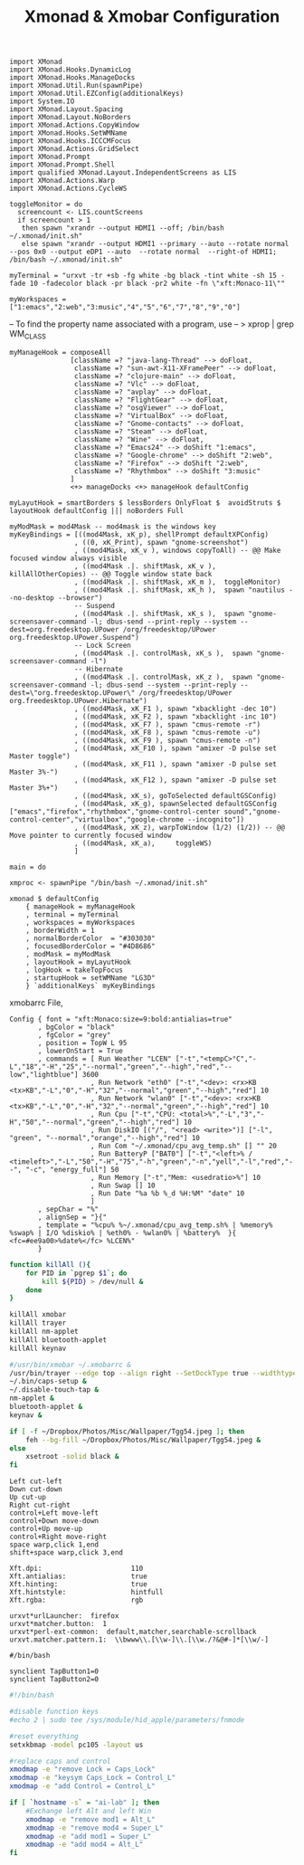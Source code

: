 #+title: Xmonad & Xmobar Configuration
#+tags: xmonad xmobar window-manager

#+BEGIN_SRC fundamental :mkdirp yes :tangle ~/.xmonad/xmonad.hs
  import XMonad
  import XMonad.Hooks.DynamicLog
  import XMonad.Hooks.ManageDocks
  import XMonad.Util.Run(spawnPipe)
  import XMonad.Util.EZConfig(additionalKeys)
  import System.IO
  import XMonad.Layout.Spacing
  import XMonad.Layout.NoBorders
  import XMonad.Actions.CopyWindow
  import XMonad.Hooks.SetWMName
  import XMonad.Hooks.ICCCMFocus
  import XMonad.Actions.GridSelect
  import XMonad.Prompt
  import XMonad.Prompt.Shell
  import qualified XMonad.Layout.IndependentScreens as LIS
  import XMonad.Actions.Warp
  import XMonad.Actions.CycleWS
#+END_SRC

#+BEGIN_SRC fundamental :mkdirp yes :tangle ~/.xmonad/xmonad.hs
  toggleMonitor = do
    screencount <- LIS.countScreens
    if screencount > 1
     then spawn "xrandr --output HDMI1 --off; /bin/bash ~/.xmonad/init.sh"
     else spawn "xrandr --output HDMI1 --primary --auto --rotate normal --pos 0x0 --output eDP1 --auto  --rotate normal  --right-of HDMI1; /bin/bash ~/.xmonad/init.sh"
#+END_SRC

#+BEGIN_SRC fundamental :mkdirp yes :tangle ~/.xmonad/xmonad.hs
  myTerminal = "urxvt -tr +sb -fg white -bg black -tint white -sh 15 -fade 10 -fadecolor black -pr black -pr2 white -fn \"xft:Monaco-11\""
#+END_SRC

#+BEGIN_SRC fundamental :mkdirp yes :tangle ~/.xmonad/xmonad.hs
  myWorkspaces = ["1:emacs","2:web","3:music","4","5","6","7","8","9","0"]
#+END_SRC

-- To find the property name associated with a program, use
-- > xprop | grep WM_CLASS

#+BEGIN_SRC fundamental :mkdirp yes :tangle ~/.xmonad/xmonad.hs
  myManageHook = composeAll
                 [className =? "java-lang-Thread" --> doFloat,
                  className =? "sun-awt-X11-XFramePeer" --> doFloat,
                  className =? "clojure-main" --> doFloat,
                  className =? "Vlc" --> doFloat,
                  className =? "avplay" --> doFloat,
                  className =? "FlightGear" --> doFloat,
                  className =? "osgViewer" --> doFloat,
                  className =? "VirtualBox" --> doFloat,
                  className =? "Gnome-contacts" --> doFloat,
                  className =? "Steam" --> doFloat,
                  className =? "Wine" --> doFloat,
                  className =? "Emacs24" --> doShift "1:emacs",
                  className =? "Google-chrome" --> doShift "2:web",
                  className =? "Firefox" --> doShift "2:web",
                  className =? "Rhythmbox" --> doShift "3:music"
                 ]
                 <+> manageDocks <+> manageHook defaultConfig
#+END_SRC

#+BEGIN_SRC fundamental :mkdirp yes :tangle ~/.xmonad/xmonad.hs
myLayutHook = smartBorders $ lessBorders OnlyFloat $  avoidStruts $ layoutHook defaultConfig ||| noBorders Full
#+END_SRC

#+BEGIN_SRC fundamental :mkdirp yes :tangle ~/.xmonad/xmonad.hs
  myModMask = mod4Mask -- mod4mask is the windows key
  myKeyBindings = [((mod4Mask, xK_p), shellPrompt defaultXPConfig)
                  , ((0, xK_Print), spawn "gnome-screenshot")
                  , ((mod4Mask, xK_v ), windows copyToAll) -- @@ Make focused window always visible
                  , ((mod4Mask .|. shiftMask, xK_v ),  killAllOtherCopies) -- @@ Toggle window state back
                  , ((mod4Mask .|. shiftMask, xK_m ),  toggleMonitor)
                  , ((mod4Mask .|. shiftMask, xK_h ),  spawn "nautilus --no-desktop --browser")
                  -- Suspend
                  , ((mod4Mask .|. shiftMask, xK_s ),  spawn "gnome-screensaver-command -l; dbus-send --print-reply --system --dest=org.freedesktop.UPower /org/freedesktop/UPower org.freedesktop.UPower.Suspend")
                  -- Lock Screen
                  , ((mod4Mask .|. controlMask, xK_s ),  spawn "gnome-screensaver-command -l")
                  -- Hibernate
                  , ((mod4Mask .|. controlMask, xK_z ),  spawn "gnome-screensaver-command -l; dbus-send --system --print-reply --dest=\"org.freedesktop.UPower\" /org/freedesktop/UPower org.freedesktop.UPower.Hibernate")
                  , ((mod4Mask, xK_F1 ), spawn "xbacklight -dec 10")
                  , ((mod4Mask, xK_F2 ), spawn "xbacklight -inc 10")
                  , ((mod4Mask, xK_F7 ), spawn "cmus-remote -r")
                  , ((mod4Mask, xK_F8 ), spawn "cmus-remote -u")
                  , ((mod4Mask, xK_F9 ), spawn "cmus-remote -n")
                  , ((mod4Mask, xK_F10 ), spawn "amixer -D pulse set Master toggle")
                  , ((mod4Mask, xK_F11 ), spawn "amixer -D pulse set Master 3%-")
                  , ((mod4Mask, xK_F12 ), spawn "amixer -D pulse set Master 3%+")
                  , ((mod4Mask, xK_s), goToSelected defaultGSConfig)
                  , ((mod4Mask, xK_g), spawnSelected defaultGSConfig ["emacs","firefox","rhythmbox","gnome-control-center sound","gnome-control-center","virtualbox","google-chrome --incognito"])
                  , ((mod4Mask, xK_z), warpToWindow (1/2) (1/2)) -- @@ Move pointer to currently focused window
                  , ((mod4Mask, xK_a),     toggleWS)
                  ]
#+END_SRC

#+BEGIN_SRC fundamental :mkdirp yes :tangle ~/.xmonad/xmonad.hs
  main = do
  
  xmproc <- spawnPipe "/bin/bash ~/.xmonad/init.sh"
  
  xmonad $ defaultConfig
      { manageHook = myManageHook
      , terminal = myTerminal
      , workspaces = myWorkspaces
      , borderWidth = 1
      , normalBorderColor  = "#303030"
      , focusedBorderColor = "#4D8686"
      , modMask = myModMask
      , layoutHook = myLayutHook
      , logHook = takeTopFocus
      , startupHook = setWMName "LG3D"
      } `additionalKeys` myKeyBindings
#+END_SRC

xmobarrc File,

#+BEGIN_SRC fundamental :tangle ~/.xmobarrc
  Config { font = "xft:Monaco:size=9:bold:antialias=true"
         , bgColor = "black"
         , fgColor = "grey"
         , position = TopW L 95
         , lowerOnStart = True
         , commands = [ Run Weather "LCEN" ["-t","<tempC>°C","-L","18","-H","25","--normal","green","--high","red","--low","lightblue"] 3600
                      , Run Network "eth0" ["-t","<dev>: <rx>KB <tx>KB","-L","0","-H","32","--normal","green","--high","red"] 10
                      , Run Network "wlan0" ["-t","<dev>: <rx>KB <tx>KB","-L","0","-H","32","--normal","green","--high","red"] 10
                      , Run Cpu ["-t","CPU: <total>%","-L","3","-H","50","--normal","green","--high","red"] 10
                      , Run DiskIO [("/", "<read> <write>")] ["-l", "green", "--normal","orange","--high","red"] 10
                      , Run Com "~/.xmonad/cpu_avg_temp.sh" [] "" 20
                      , Run BatteryP ["BAT0"] ["-t","<left>% / <timeleft>","-L","50","-H","75","-h","green","-n","yell","-l","red","--", "-c", "energy_full"] 50
                      , Run Memory ["-t","Mem: <usedratio>%"] 10
                      , Run Swap [] 10
                      , Run Date "%a %b %_d %H:%M" "date" 10
                      ]
         , sepChar = "%"
         , alignSep = "}{"
         , template = "%cpu% %~/.xmonad/cpu_avg_temp.sh% | %memory% %swap% | I/O %diskio% | %eth0% - %wlan0% | %battery%  }{ <fc=#ee9a00>%date%</fc> %LCEN%"
         }
#+END_SRC

#+BEGIN_SRC sh :mkdirp yes :tangle ~/.xmonad/init.sh
  function killAll (){
      for PID in `pgrep $1`; do
          kill ${PID} > /dev/null &
      done
  }
  
  killAll xmobar
  killAll trayer
  killAll nm-applet
  killAll bluetooth-applet
  killAll keynav
  
  #/usr/bin/xmobar ~/.xmobarrc &
  /usr/bin/trayer --edge top --align right --SetDockType true --widthtype percent --width 5 --transparent true --tint 0x000000 --height 20 &
  ~/.bin/caps-setup &
  ~/.disable-touch-tap &
  nm-applet &
  bluetooth-applet &
  keynav &
  
  if [ -f ~/Dropbox/Photos/Misc/Wallpaper/Tgg54.jpeg ]; then
      feh --bg-fill ~/Dropbox/Photos/Misc/Wallpaper/Tgg54.jpeg &
  else
      xsetroot -solid black &
  fi
#+END_SRC

#+BEGIN_SRC fundamental :tangle ~/.keynavrc
  Left cut-left
  Down cut-down
  Up cut-up
  Right cut-right
  control+Left move-left
  control+Down move-down
  control+Up move-up
  control+Right move-right
  space warp,click 1,end
  shift+space warp,click 3,end
#+END_SRC

#+BEGIN_SRC fundamental :tangle ~/.Xresources
  Xft.dpi:                      110
  Xft.antialias:                true
  Xft.hinting:                  true
  Xft.hintstyle:                hintfull
  Xft.rgba:                     rgb
#+END_SRC

#+BEGIN_SRC fundamental  :tangle ~/.Xdefaults
  urxvt*urlLauncher:  firefox
  urxvt*matcher.button:  1
  urxvt*perl-ext-common:  default,matcher,searchable-scrollback
  urxvt.matcher.pattern.1:  \\bwww\\.[\\w-]\\.[\\w./?&@#-]*[\\w/-]
#+END_SRC

#+BEGIN_SRC fundamental  :tangle ~/.disable-touch-tap
#/bin/bash

synclient TapButton1=0
synclient TapButton2=0
#+END_SRC

#+BEGIN_SRC sh  :tangle ~/.bin/caps-setup
  #!/bin/bash
  
  #disable function keys
  #echo 2 | sudo tee /sys/module/hid_apple/parameters/fnmode
  
  #reset everything
  setxkbmap -model pc105 -layout us
  
  #replace caps and control
  xmodmap -e "remove Lock = Caps_Lock"
  xmodmap -e "keysym Caps_Lock = Control_L"
  xmodmap -e "add Control = Control_L"
  
  if [ `hostname -s` = "ai-lab" ]; then
      #Exchange left Alt and left Win
      xmodmap -e "remove mod1 = Alt_L"
      xmodmap -e "remove mod4 = Super_L"
      xmodmap -e "add mod1 = Super_L"
      xmodmap -e "add mod4 = Alt_L"
  fi
#+END_SRC
